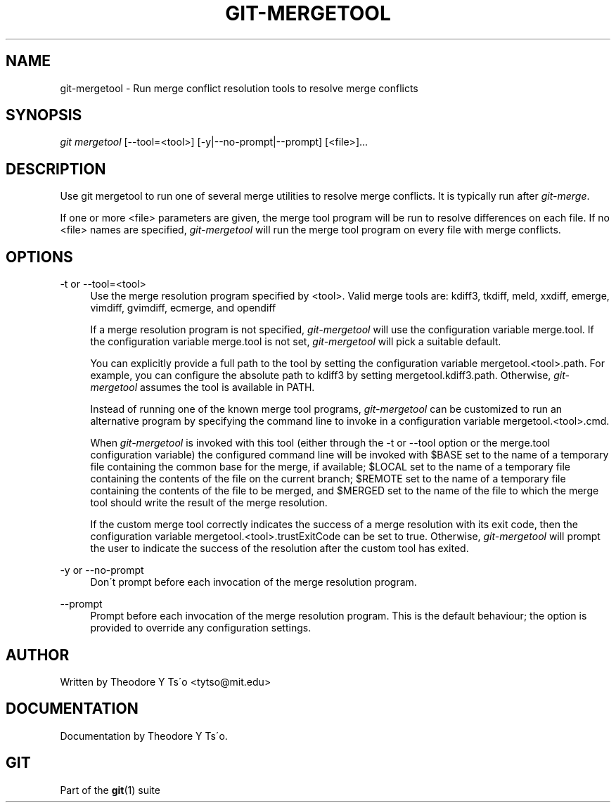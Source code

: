 .\"     Title: git-mergetool
.\"    Author: 
.\" Generator: DocBook XSL Stylesheets v1.73.2 <http://docbook.sf.net/>
.\"      Date: 01/01/2009
.\"    Manual: Git Manual
.\"    Source: Git 1.6.1.35.g3827
.\"
.TH "GIT\-MERGETOOL" "1" "01/01/2009" "Git 1\.6\.1\.35\.g3827" "Git Manual"
.\" disable hyphenation
.nh
.\" disable justification (adjust text to left margin only)
.ad l
.SH "NAME"
git-mergetool - Run merge conflict resolution tools to resolve merge conflicts
.SH "SYNOPSIS"
\fIgit mergetool\fR [\-\-tool=<tool>] [\-y|\-\-no\-prompt|\-\-prompt] [<file>]\&...
.SH "DESCRIPTION"
Use git mergetool to run one of several merge utilities to resolve merge conflicts\. It is typically run after \fIgit\-merge\fR\.

If one or more <file> parameters are given, the merge tool program will be run to resolve differences on each file\. If no <file> names are specified, \fIgit\-mergetool\fR will run the merge tool program on every file with merge conflicts\.
.SH "OPTIONS"
.PP
\-t or \-\-tool=<tool>
.RS 4
Use the merge resolution program specified by <tool>\. Valid merge tools are: kdiff3, tkdiff, meld, xxdiff, emerge, vimdiff, gvimdiff, ecmerge, and opendiff

If a merge resolution program is not specified, \fIgit\-mergetool\fR will use the configuration variable merge\.tool\. If the configuration variable merge\.tool is not set, \fIgit\-mergetool\fR will pick a suitable default\.

You can explicitly provide a full path to the tool by setting the configuration variable mergetool\.<tool>\.path\. For example, you can configure the absolute path to kdiff3 by setting mergetool\.kdiff3\.path\. Otherwise, \fIgit\-mergetool\fR assumes the tool is available in PATH\.

Instead of running one of the known merge tool programs, \fIgit\-mergetool\fR can be customized to run an alternative program by specifying the command line to invoke in a configuration variable mergetool\.<tool>\.cmd\.

When \fIgit\-mergetool\fR is invoked with this tool (either through the \-t or \-\-tool option or the merge\.tool configuration variable) the configured command line will be invoked with $BASE set to the name of a temporary file containing the common base for the merge, if available; $LOCAL set to the name of a temporary file containing the contents of the file on the current branch; $REMOTE set to the name of a temporary file containing the contents of the file to be merged, and $MERGED set to the name of the file to which the merge tool should write the result of the merge resolution\.

If the custom merge tool correctly indicates the success of a merge resolution with its exit code, then the configuration variable mergetool\.<tool>\.trustExitCode can be set to true\. Otherwise, \fIgit\-mergetool\fR will prompt the user to indicate the success of the resolution after the custom tool has exited\.
.RE
.PP
\-y or \-\-no\-prompt
.RS 4
Don\'t prompt before each invocation of the merge resolution program\.
.RE
.PP
\-\-prompt
.RS 4
Prompt before each invocation of the merge resolution program\. This is the default behaviour; the option is provided to override any configuration settings\.
.RE
.SH "AUTHOR"
Written by Theodore Y Ts\'o <tytso@mit\.edu>
.SH "DOCUMENTATION"
Documentation by Theodore Y Ts\'o\.
.SH "GIT"
Part of the \fBgit\fR(1) suite


